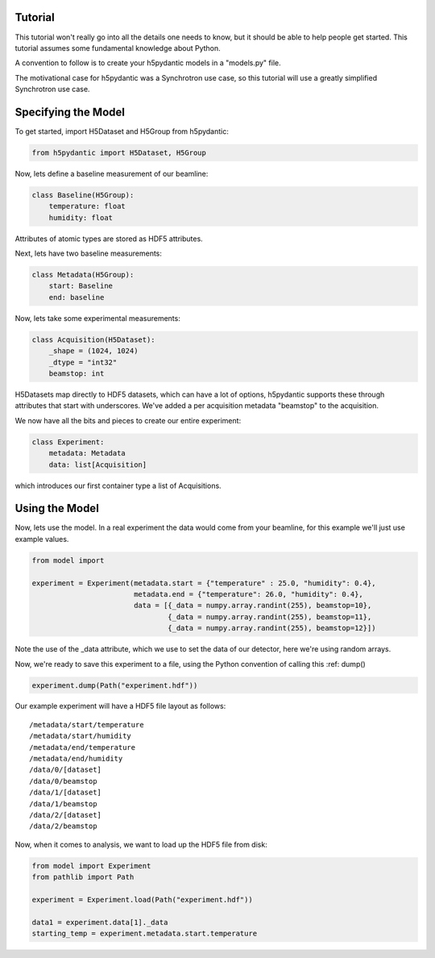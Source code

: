 Tutorial
========

This tutorial won't really go into all the details one needs to know,
but it should be able to help people get started. This tutorial
assumes some fundamental knowledge about Python.

A convention to follow is to create your h5pydantic models in a
"models.py" file.

The motivational case for h5pydantic was a Synchrotron use case, so
this tutorial will use a greatly simplified Synchrotron use case.

Specifying the Model
====================



To get started, import H5Dataset and H5Group from h5pydantic:

.. code-block:: python

  from h5pydantic import H5Dataset, H5Group


Now, lets define a baseline measurement of our beamline:

.. code-block:: python

  class Baseline(H5Group):
      temperature: float
      humidity: float

Attributes of atomic types are stored as HDF5 attributes.

Next, lets have two baseline measurements:

.. code-block:: python

  class Metadata(H5Group):
      start: Baseline
      end: baseline


Now, lets take some experimental measurements:

.. code-block:: python

  class Acquisition(H5Dataset):
      _shape = (1024, 1024)
      _dtype = "int32"
      beamstop: int

H5Datasets map directly to HDF5 datasets, which can have a lot of
options, h5pydantic supports these through attributes that start with
underscores. We've added a per acquisition metadata "beamstop" to the
acquisition. 

We now have all the bits and pieces to create our entire experiment:

.. code-block:: python

  class Experiment:
      metadata: Metadata
      data: list[Acquisition]

which introduces our first container type a list of Acquisitions.

Using the Model
===============

Now, lets use the model. In a real experiment the data would come from
your beamline, for this example we'll just use example values.

.. code-block:: python

  from model import 

  experiment = Experiment(metadata.start = {"temperature" : 25.0, "humidity": 0.4},
                          metadata.end = {"temperature": 26.0, "humidity": 0.4},
                          data = [{_data = numpy.array.randint(255), beamstop=10},
                                  {_data = numpy.array.randint(255), beamstop=11},
		                  {_data = numpy.array.randint(255), beamstop=12}])

Note the use of the _data attribute, which we use to set the data of our detector,
here we're using random arrays.

Now, we're ready to save this experiment to a file, using the Python convention of calling this :ref: dump()

.. code-block:: python

  experiment.dump(Path("experiment.hdf"))

Our example experiment will have a HDF5 file layout as follows::

  /metadata/start/temperature
  /metadata/start/humidity
  /metadata/end/temperature
  /metadata/end/humidity
  /data/0/[dataset]
  /data/0/beamstop
  /data/1/[dataset]
  /data/1/beamstop
  /data/2/[dataset]
  /data/2/beamstop

Now, when it comes to analysis, we want to load up the HDF5 file from disk:

.. code-block:: python

  from model import Experiment
  from pathlib import Path

  experiment = Experiment.load(Path("experiment.hdf"))

  data1 = experiment.data[1]._data
  starting_temp = experiment.metadata.start.temperature



